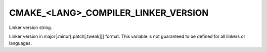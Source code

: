 CMAKE_<LANG>_COMPILER_LINKER_VERSION
------------------------------------

.. versionadded:: 3.29

Linker version string.

Linker version in major[.minor[.patch[.tweak]]] format.  This
variable is not guaranteed to be defined for all linkers or
languages.
